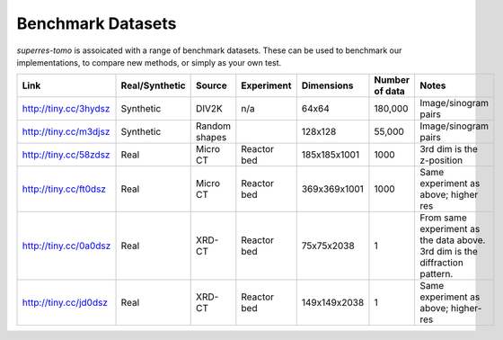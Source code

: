 ******************
Benchmark Datasets
******************

`superres-tomo` is assoicated with a range of benchmark datasets. These can be used to benchmark
our implementations, to compare new methods, or simply as your own test.

+-----------------------+----------------+----------+-------------+--------------+---------+----------------------+
| Link                  | Real/Synthetic | Source   | Experiment  | Dimensions   | Number  | Notes                |
|                       |                |          |             |              | of data |                      |
+=======================+================+==========+=============+==============+=========+======================+
| http://tiny.cc/3hydsz | Synthetic      | DIV2K    | n/a         | 64x64        | 180,000 | Image/sinogram       |
|                       |                |          |             |              |         | pairs                |
+-----------------------+----------------+----------+-------------+--------------+---------+----------------------+
| http://tiny.cc/m3djsz | Synthetic      | Random   |             | 128x128      | 55,000  | Image/sinogram       |
|                       |                | shapes   |             |              |         | pairs                |
+-----------------------+----------------+----------+-------------+--------------+---------+----------------------+
| http://tiny.cc/58zdsz | Real           | Micro CT | Reactor bed | 185x185x1001 | 1000    | 3rd dim is the       |
|                       |                |          |             |              |         | z-position           |
+-----------------------+----------------+----------+-------------+--------------+---------+----------------------+
| http://tiny.cc/ft0dsz | Real           | Micro CT | Reactor bed | 369x369x1001 | 1000    | Same experiment as   |
|                       |                |          |             |              |         | above; higher res    |
+-----------------------+----------------+----------+-------------+--------------+---------+----------------------+
| http://tiny.cc/0a0dsz | Real           | XRD-CT   | Reactor bed | 75x75x2038   |  1      | From same experiment |
|                       |                |          |             |              |         | as the data above.   |
|                       |                |          |             |              |         | 3rd dim is the       |
|                       |                |          |             |              |         | diffraction pattern. |
+-----------------------+----------------+----------+-------------+--------------+---------+----------------------+
| http://tiny.cc/jd0dsz | Real           | XRD-CT   | Reactor bed | 149x149x2038 | 1       | Same experiment as   |
|                       |                |          |             |              |         | above; higher-res    |
+-----------------------+----------------+----------+-------------+--------------+---------+----------------------+
